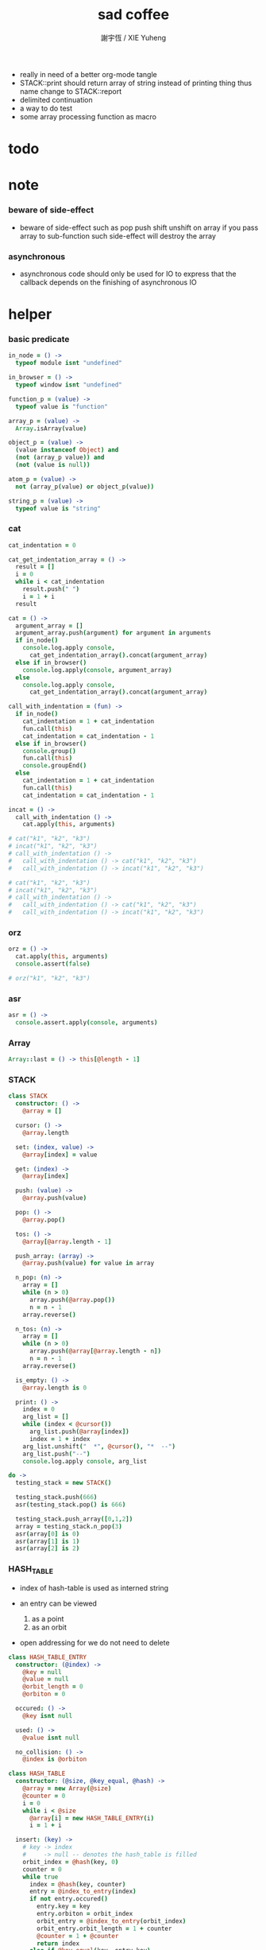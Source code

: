 #+TITLE:  sad coffee
#+AUTHOR: 謝宇恆 / XIE Yuheng
#+PROPERTY: tangle sad.coffee
- really in need of a better org-mode tangle
- STACK::print should return array of string
  instead of printing thing
  thus name change to STACK::report
- delimited continuation
- a way to do test
- some array processing function as macro
* todo

* note

*** beware of side-effect

    - beware of side-effect such as
      pop push shift unshift
      on array
      if you pass array to sub-function
      such side-effect will destroy the array

*** asynchronous

    - asynchronous code should only be used for IO
      to express that
      the callback depends on the finishing of asynchronous IO

* helper

*** basic predicate

    #+begin_src coffee
    in_node = () ->
      typeof module isnt "undefined"

    in_browser = () ->
      typeof window isnt "undefined"

    function_p = (value) ->
      typeof value is "function"

    array_p = (value) ->
      Array.isArray(value)

    object_p = (value) ->
      (value instanceof Object) and
      (not (array_p value)) and
      (not (value is null))

    atom_p = (value) ->
      not (array_p(value) or object_p(value))

    string_p = (value) ->
      typeof value is "string"
    #+end_src

*** cat

    #+begin_src coffee
    cat_indentation = 0

    cat_get_indentation_array = () ->
      result = []
      i = 0
      while i < cat_indentation
        result.push(" ")
        i = 1 + i
      result

    cat = () ->
      argument_array = []
      argument_array.push(argument) for argument in arguments
      if in_node()
        console.log.apply console,
          cat_get_indentation_array().concat(argument_array)
      else if in_browser()
        console.log.apply(console, argument_array)
      else
        console.log.apply console,
          cat_get_indentation_array().concat(argument_array)

    call_with_indentation = (fun) ->
      if in_node()
        cat_indentation = 1 + cat_indentation
        fun.call(this)
        cat_indentation = cat_indentation - 1
      else if in_browser()
        console.group()
        fun.call(this)
        console.groupEnd()
      else
        cat_indentation = 1 + cat_indentation
        fun.call(this)
        cat_indentation = cat_indentation - 1

    incat = () ->
      call_with_indentation () ->
        cat.apply(this, arguments)

    # cat("k1", "k2", "k3")
    # incat("k1", "k2", "k3")
    # call_with_indentation () ->
    #   call_with_indentation () -> cat("k1", "k2", "k3")
    #   call_with_indentation () -> incat("k1", "k2", "k3")

    # cat("k1", "k2", "k3")
    # incat("k1", "k2", "k3")
    # call_with_indentation () ->
    #   call_with_indentation () -> cat("k1", "k2", "k3")
    #   call_with_indentation () -> incat("k1", "k2", "k3")
    #+end_src

*** orz

    #+begin_src coffee
    orz = () ->
      cat.apply(this, arguments)
      console.assert(false)

    # orz("k1", "k2", "k3")
    #+end_src

*** asr

    #+begin_src coffee
    asr = () ->
      console.assert.apply(console, arguments)
    #+end_src

*** Array

    #+begin_src coffee
    Array::last = () -> this[@length - 1]
    #+end_src

*** STACK

    #+begin_src coffee
    class STACK
      constructor: () ->
        @array = []

      cursor: () ->
        @array.length

      set: (index, value) ->
        @array[index] = value

      get: (index) ->
        @array[index]

      push: (value) ->
        @array.push(value)

      pop: () ->
        @array.pop()

      tos: () ->
        @array[@array.length - 1]

      push_array: (array) ->
        @array.push(value) for value in array

      n_pop: (n) ->
        array = []
        while (n > 0)
          array.push(@array.pop())
          n = n - 1
        array.reverse()

      n_tos: (n) ->
        array = []
        while (n > 0)
          array.push(@array[@array.length - n])
          n = n - 1
        array.reverse()

      is_empty: () ->
        @array.length is 0

      print: () ->
        index = 0
        arg_list = []
        while (index < @cursor())
          arg_list.push(@array[index])
          index = 1 + index
        arg_list.unshift("  *", @cursor(), "*  --")
        arg_list.push("--")
        console.log.apply console, arg_list

    do ->
      testing_stack = new STACK()

      testing_stack.push(666)
      asr(testing_stack.pop() is 666)

      testing_stack.push_array([0,1,2])
      array = testing_stack.n_pop(3)
      asr(array[0] is 0)
      asr(array[1] is 1)
      asr(array[2] is 2)
    #+end_src

*** HASH_TABLE

    - index of hash-table is used as interned string

    - an entry can be viewed
      1. as a point
      2. as an orbit

    - open addressing
      for we do not need to delete

    #+begin_src coffee
    class HASH_TABLE_ENTRY
      constructor: (@index) ->
        @key = null
        @value = null
        @orbit_length = 0
        @orbiton = 0

      occured: () ->
        @key isnt null

      used: () ->
        @value isnt null

      no_collision: () ->
        @index is @orbiton

    class HASH_TABLE
      constructor: (@size, @key_equal, @hash) ->
        @array = new Array(@size)
        @counter = 0
        i = 0
        while i < @size
          @array[i] = new HASH_TABLE_ENTRY(i)
          i = 1 + i

      insert: (key) ->
        # key -> index
        #     -> null -- denotes the hash_table is filled
        orbit_index = @hash(key, 0)
        counter = 0
        while true
          index = @hash(key, counter)
          entry = @index_to_entry(index)
          if not entry.occured()
            entry.key = key
            entry.orbiton = orbit_index
            orbit_entry = @index_to_entry(orbit_index)
            orbit_entry.orbit_length = 1 + counter
            @counter = 1 + @counter
            return index
          else if @key_equal(key, entry.key)
            return index
          else if counter is @size
            return null
          else
            counter = 1 + counter

      search: (key) ->
        # key -> index
        #     -> null -- denotes key not occured
        counter = 0
        while true
          index = @hash(key, counter)
          entry = @index_to_entry(index)
          if not entry.occured()
            return null
          else if @key_equal(key, entry.key)
            return index
          else if counter is @size
            return null
          else
            counter = 1 + counter

      key_to_index: (key) ->
        index = @insert(key)
        if index isnt null
          index
        else
          console.log("hash_table is filled")
          throw "hash_table is filled"

      index_to_entry: (index) ->
        @array[index]

      key_to_entry: (key) ->
        index_to_entry(key_to_index(key))

      report_orbit: (index, counter) ->
        entry = @index_to_entry(index)
        while counter < entry.orbit_length
          key = entry.key
          next_index = @hash(key, counter)
          next_entry = @index_to_entry(next_index)
          if index is next_entry.orbiton
            cat("  - ", next_index, " ",
                next_entry.key)
          counter = 1 + counter

      report: () ->
        console.log("\n")
        console.log("- hash_table-table report_used")
        index = 0
        while (index < @size)
          entry = @index_to_entry(index)
          if entry.occured() and entry.no_collision()
            cat("  - ", index, " ",
                entry.key, " # ",
                entry.orbit_length)
            if entry.used()
              cat "      ", entry.value
            @report_orbit(index, 1)
          index = 1 + index
        cat "\n"
        cat "- used : ", @counter
        cat "- free : ", @size - @counter
    #+end_src

* argack

  #+begin_src coffee
  argack = new STACK()
  #+end_src

* retack

  #+begin_src coffee
  retack = new STACK()
  #+end_src

* eva

*** RETACK_POINT

    #+begin_src coffee
    class RETACK_POINT
      constructor: (@array) ->
        @cursor = 0
        @local_variable_map = new Map()

      get_current_jo: () ->
        @array[@cursor]

      at_tail_position: () ->
        @cursor + 1 is @array.length

      next: () ->
        @cursor = 1 + @cursor
    #+end_src

*** eva

    #+begin_src coffee
    eva = (array) ->
      base_cursor = retack.cursor()
      first_retack_point = new RETACK_POINT array
      retack.push first_retack_point
      while retack.cursor() > base_cursor
        retack_point = retack.pop()
        jo = retack_point.get_current_jo()
        if !retack_point.at_tail_position()
          retack_point.next()
          retack.push(retack_point)
        eva_dispatch(jo, retack_point)
        argack.print()
      return first_retack_point
    #+end_src

*** eva_dispatch

    #+begin_src coffee
    eva_dispatch = (jo, retack_point) ->

      if function_p(jo)
        eva_primitive_function(jo, retack_point)

      else if jo is undefined
        # do nothing

      else if not object_p jo
        argack.push jo

      else if array_p jo._sad
        retack.push new RETACK_POINT(jo._sad)

      else if array_p jo._into_local_variable
        eva_into_local_variable \
          jo._into_local_variable,
          retack_point.local_variable_map

      else if array_p jo._out_local_variable
        eva_out_local_variable \
          jo._out_local_variable,
          retack_point.local_variable_map

      else
        argack.push jo
    #+end_src

*** eva_primitive_function

    #+begin_src coffee
    eva_primitive_function = (jo, retack_point) ->
      count_down = jo.length
      arg_list = []
      while count_down isnt 0
        arg_list.push(argack.pop())
        count_down = count_down - 1
      arg_list.reverse()
      result = jo.apply(this, arg_list)
      if result isnt undefined
        argack.push(result)
    #+end_src

*** into

    #+begin_src coffee
    into = () ->
      array = []
      array.push(element) for element in arguments
      _into_local_variable: array
    #+end_src

*** eva_into_local_variable

    #+begin_src coffee
    eva_into_local_variable = (array, local_variable_map) ->
      i = 0
      while i < array.length
        local_variable_map.set array[(array.length - i) - 1], argack.pop()
        i = 1 + i
    #+end_src

*** out

    #+begin_src coffee
    out = () ->
      array = []
      array.push(element) for element in arguments
      _out_local_variable: array
    #+end_src

*** eva_out_local_variable

    #+begin_src coffee
    eva_out_local_variable = (array, local_variable_map) ->
      for name_string in array
        do (name_string) ->
        result = local_variable_map.get(name_string)
        if result is undefined
          # ><><><
          # better error handling
          orz "- in eva_out_local_variable\n",
              "  meet undefined name : ", name_string
        else
          argack.push(result)
    #+end_src

*** sad

    #+begin_src coffee
    sad = (array) -> _sad: array
    #+end_src

* stack

*** basic

    #+begin_src coffee
    drop = sad [
      (into "1")
    ]

    dup = sad [
      (into "1")
      (out "1", "1")
    ]

    over = sad [
      (into "1", "2")
      (out "1", "2", "1")
    ]

    tuck = sad [
      (into "1", "2")
      (out "2", "1", "2")
    ]

    swap = sad [
      (into "1", "2")
      (out "2", "1")
    ]
    #+end_src

* bool

*** predicate

    #+begin_src coffee
    andp = (bool1, bool2) -> bool1 and bool2
    orp  = (bool1, bool2) -> bool1 or bool2
    #+end_src

* array & combinator

*** note

    - array is the main data structure
      combinator view array as function

*** set & get

    #+begin_src coffee
    get = (array, index) -> array[index]
    set = (array, index, value) -> array[index] = value
    #+end_src

*** concat

    #+begin_src coffee
    concat = (array1, array2) ->
      array1.concat array2
    #+end_src

*** apply

    #+begin_src coffee
    apply = (array) ->
      retack.push new RETACK_POINT(array)
      return undefined
    #+end_src

*** >< ifte

    #+begin_src coffee
    ifte = (predicate_array, true_array, false_array) ->

    #+end_src

*** >< map

    #+begin_src coffee
    map = (argument_array, function_array) ->

    #+end_src

*** >< primrec

    #+begin_src coffee

    #+end_src

*** >< linrec

    #+begin_src coffee

    #+end_src

*** >< binrec

    #+begin_src coffee

    #+end_src

*** >< fold

    #+begin_src coffee

    #+end_src

*** >< filter

* object

*** massage passing

    #+begin_src coffee
    ya = (object, message) ->
      if function_p object[message]
        arg_length = object[message].length
        arg_list = []
        while arg_length isnt 0
          arg_list.push(argack.pop())
          arg_length = arg_length - 1
        arg_list.reverse()
        result = object[message].apply(object, arg_list)
        if result isnt undefined
          argack.push(result)
      else
        argack.push(object[message])
      return undefined
    #+end_src

* number

*** note

    - note that number is all limited float number

*** basic

    #+begin_src coffee
    add = (a, b) -> a + b
    sub = (a, b) -> a - b

    add1 = (a) -> a + 1
    sub1 = (a) -> a - 1

    mul = (a, b) -> a * b
    div = (a, b) -> a / b
    mod = (a, b) -> a % b

    pow = (a, b) -> Math.pow a, b
    log = (a, b) -> Math.log a, b

    abs = (a) -> Math.abs a
    neg = (a) -> - a

    max = (a, b) -> Math.max a, b
    min = (a, b) -> Math.min a, b
    #+end_src

*** predicate

    #+begin_src coffee
    eq   = (value1, value2) -> value1 is value2
    le   = (value1, value2) -> value1 <  value2
    gt   = (value1, value2) -> value1 >  value2
    leeq = (value1, value2) -> value1 <= value2
    gteq = (value1, value2) -> value1 >= value2
    #+end_src

* string

*** >< string_append

    #+begin_src coffee

    #+end_src

* test sad

  #+begin_src coffee
  # do ->
  #   eva [
  #     [3, dup, dup], [add, add], concat, apply
  #   ]
  #+end_src

* exports

  #+begin_src coffee
  module.exports = {
    in_node, in_browser,
    function_p, array_p, object_p, atom_p, string_p
    cat, orz, asr
    STACK, HASH_TABLE
    argack, retack
    sad, into, out, ya, eva
  }
  #+end_src
